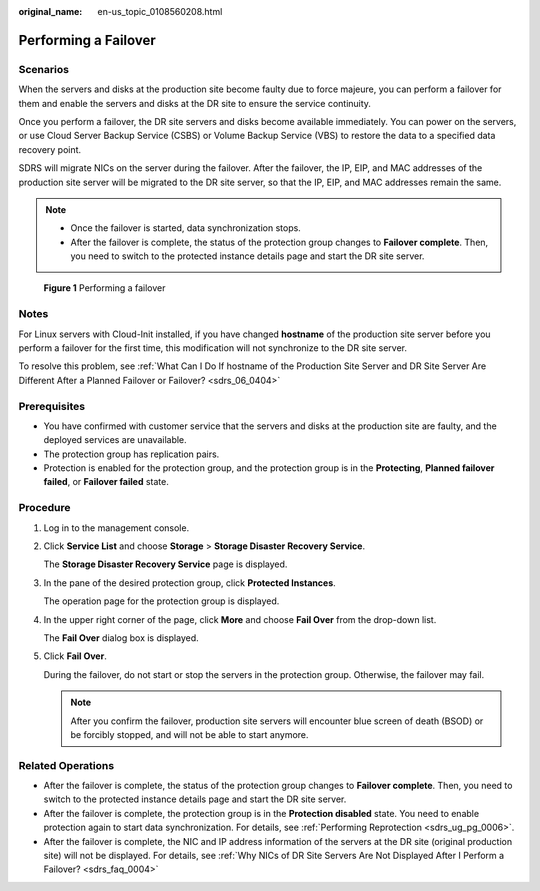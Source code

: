 :original_name: en-us_topic_0108560208.html

.. _en-us_topic_0108560208:

Performing a Failover
=====================

Scenarios
---------

When the servers and disks at the production site become faulty due to force majeure, you can perform a failover for them and enable the servers and disks at the DR site to ensure the service continuity.

Once you perform a failover, the DR site servers and disks become available immediately. You can power on the servers, or use Cloud Server Backup Service (CSBS) or Volume Backup Service (VBS) to restore the data to a specified data recovery point.

SDRS will migrate NICs on the server during the failover. After the failover, the IP, EIP, and MAC addresses of the production site server will be migrated to the DR site server, so that the IP, EIP, and MAC addresses remain the same.

.. note::

   -  Once the failover is started, data synchronization stops.
   -  After the failover is complete, the status of the protection group changes to **Failover complete**. Then, you need to switch to the protected instance details page and start the DR site server.


.. figure:: /_static/images/en-us_image_0288665280.png
   :alt: **Figure 1** Performing a failover

   **Figure 1** Performing a failover

Notes
-----

For Linux servers with Cloud-Init installed, if you have changed **hostname** of the production site server before you perform a failover for the first time, this modification will not synchronize to the DR site server.

To resolve this problem, see :ref:`What Can I Do If hostname of the Production Site Server and DR Site Server Are Different After a Planned Failover or Failover? <sdrs_06_0404>`

Prerequisites
-------------

-  You have confirmed with customer service that the servers and disks at the production site are faulty, and the deployed services are unavailable.
-  The protection group has replication pairs.
-  Protection is enabled for the protection group, and the protection group is in the **Protecting**, **Planned failover failed**, or **Failover failed** state.

Procedure
---------

#. Log in to the management console.

#. Click **Service List** and choose **Storage** > **Storage Disaster Recovery Service**.

   The **Storage Disaster Recovery Service** page is displayed.

#. In the pane of the desired protection group, click **Protected Instances**.

   The operation page for the protection group is displayed.

#. In the upper right corner of the page, click **More** and choose **Fail Over** from the drop-down list.

   The **Fail Over** dialog box is displayed.

#. Click **Fail Over**.

   During the failover, do not start or stop the servers in the protection group. Otherwise, the failover may fail.

   .. note::

      After you confirm the failover, production site servers will encounter blue screen of death (BSOD) or be forcibly stopped, and will not be able to start anymore.

Related Operations
------------------

-  After the failover is complete, the status of the protection group changes to **Failover complete**. Then, you need to switch to the protected instance details page and start the DR site server.
-  After the failover is complete, the protection group is in the **Protection disabled** state. You need to enable protection again to start data synchronization. For details, see :ref:`Performing Reprotection <sdrs_ug_pg_0006>`.
-  After the failover is complete, the NIC and IP address information of the servers at the DR site (original production site) will not be displayed. For details, see :ref:`Why NICs of DR Site Servers Are Not Displayed After I Perform a Failover? <sdrs_faq_0004>`
